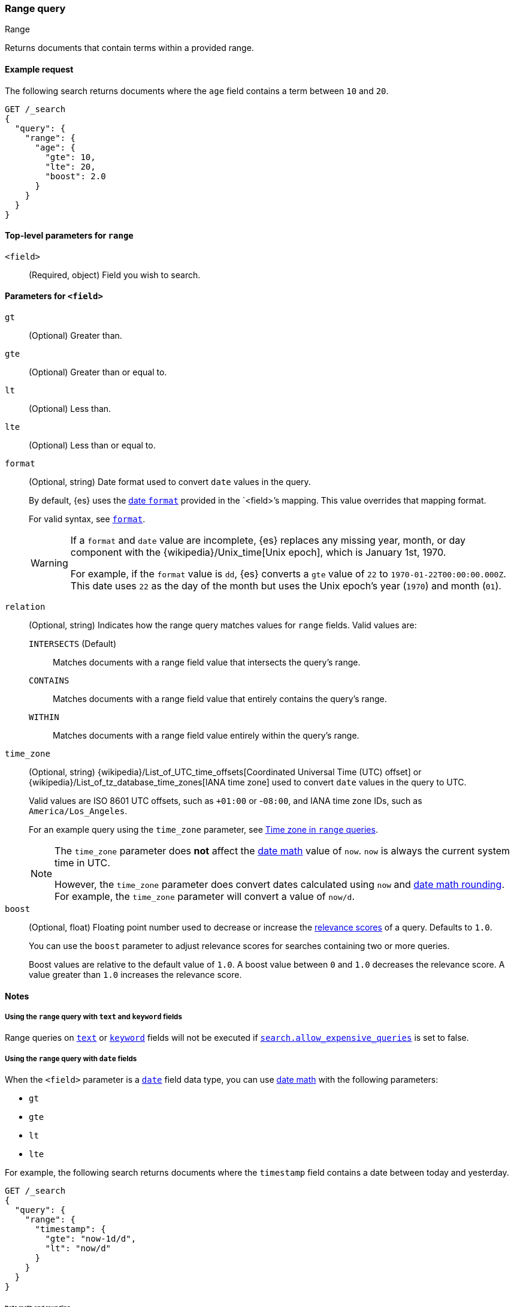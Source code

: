 [[query-dsl-range-query]]
=== Range query
++++
<titleabbrev>Range</titleabbrev>
++++

Returns documents that contain terms within a provided range.

[[range-query-ex-request]]
==== Example request

The following search returns documents where the `age` field contains a term
between `10` and `20`.

[source,console]
----
GET /_search
{
  "query": {
    "range": {
      "age": {
        "gte": 10,
        "lte": 20,
        "boost": 2.0
      }
    }
  }
}
----

[[range-query-top-level-params]]
==== Top-level parameters for `range`

`<field>`::
+
--
(Required, object) Field you wish to search.
--

[[range-query-field-params]]
==== Parameters for `<field>`

`gt`::
(Optional) Greater than.

`gte`::
(Optional) Greater than or equal to.

`lt`::
(Optional) Less than.

`lte`::
(Optional) Less than or equal to.

`format`::
+
--
(Optional, string) Date format used to convert `date` values in the query.

By default, {es} uses the <<mapping-date-format,date `format`>> provided in the
`<field>`'s mapping. This value overrides that mapping format.

For valid syntax, see <<mapping-date-format,`format`>>.

[WARNING]
====
If a `format` and `date` value are incomplete, {es} replaces any missing year,
month, or day component with the
{wikipedia}/Unix_time[Unix epoch], which is January 1st, 1970.

For example, if the `format` value is `dd`, {es} converts a `gte` value of `22`
to `1970-01-22T00:00:00.000Z`. This date uses `22` as the day of the month but
uses the Unix epoch's year (`1970`) and month (`01`).
====

--

[[querying-range-fields]]
`relation`::
+
--
(Optional, string) Indicates how the range query matches values for `range`
fields. Valid values are:

`INTERSECTS` (Default)::
Matches documents with a range field value that intersects the query's range.

`CONTAINS`::
Matches documents with a range field value that entirely contains the query's range.

`WITHIN`::
Matches documents with a range field value entirely within the query's range.
--

`time_zone`::
+
--
(Optional, string)
{wikipedia}/List_of_UTC_time_offsets[Coordinated Universal
Time (UTC) offset] or
{wikipedia}/List_of_tz_database_time_zones[IANA time zone]
used to convert `date` values in the query to UTC.

Valid values are ISO 8601 UTC offsets, such as `+01:00` or -`08:00`, and IANA
time zone IDs, such as `America/Los_Angeles`.

For an example query using the `time_zone` parameter, see
<<range-query-time-zone,Time zone in `range` queries>>.

[NOTE]
====
The `time_zone` parameter does **not** affect the <<date-math,date math>> value
of `now`. `now` is always the current system time in UTC.

However, the `time_zone` parameter does convert dates calculated using `now` and
<<date-math,date math rounding>>. For example, the `time_zone` parameter will
convert a value of `now/d`.
====
--

`boost`::
+
--
(Optional, float) Floating point number used to decrease or increase the
<<relevance-scores,relevance scores>> of a query. Defaults to `1.0`.

You can use the `boost` parameter to adjust relevance scores for searches
containing two or more queries.

Boost values are relative to the default value of `1.0`. A boost value between
`0` and `1.0` decreases the relevance score. A value greater than `1.0`
increases the relevance score.
--

[[range-query-notes]]
==== Notes

[[ranges-on-text-and-keyword]]
===== Using the `range` query with `text` and `keyword` fields
Range queries on <<text, `text`>> or <<keyword, `keyword`>> fields will not be executed if
<<query-dsl-allow-expensive-queries, `search.allow_expensive_queries`>> is set to false.

[[ranges-on-dates]]
===== Using the `range` query with `date` fields

When the `<field>` parameter is a <<date,`date`>> field data type, you can use
<<date-math,date math>> with the following parameters:

* `gt`
* `gte`
* `lt`
* `lte`

For example, the following search returns documents where the `timestamp` field
contains a date between today and yesterday.

[source,console]
----
GET /_search
{
  "query": {
    "range": {
      "timestamp": {
        "gte": "now-1d/d",
        "lt": "now/d"
      }
    }
  }
}
----


[[range-query-date-math-rounding]]
====== Date math and rounding
{es} is rounding dates when date fields are not present during range search.
Default values for fields missing are:
[source,text]
----
MONTH_OF_YEAR -  1
DAY_OF_MONTH -  1
HOUR_OF_DAY - 23
MINUTE_OF_HOUR - 59
SECOND_OF_MINUTE - 59
NANO_OF_SECOND - 999_999_999
----

When a millisecond part will not be provided, will be rounded to `999`.

An example:
[source,console]
----
GET /_search
{
  "query": {
    "range": {
      "timestamp": {
        "gt": "2020-01-01T12:00:00Z"
      }
    }
  }
}
----

A date `2020-01-01T12:00:00Z` will be have a fraction of a second part defaulted to `2020-01-01T12:00:00.999_999_999Z`

{es} rounds <<date-math,date math>> values in parameters as follows:

`gt`::
+
--
Rounds up to the first millisecond not covered by the rounded date.

For example, `2014-11-18||/M` rounds up to `2014-12-01T00:00:00.000`, excluding
the entire month of November.
--

`gte`::
+
--
Rounds down to the first millisecond.

For example, `2014-11-18||/M` rounds down to `2014-11-01T00:00:00.000`, including
the entire month.
--

`lt`::
+
--
Rounds down to the last millisecond before the rounded value.

For example, `2014-11-18||/M` rounds down to `2014-10-31T23:59:59.999`, excluding
the entire month of November.
--

`lte`::
+
--
Rounds up to the latest millisecond in the rounding interval.

For example, `2014-11-18||/M` rounds up to `2014-11-30T23:59:59.999`, including
the entire month.
--

[[range-query-time-zone]]
===== Example query using `time_zone` parameter

You can use the `time_zone` parameter to convert `date` values to UTC using a
UTC offset. For example:

[source,console]
----
GET /_search
{
  "query": {
    "range": {
      "timestamp": {
        "time_zone": "+01:00",        <1>
        "gte": "2020-01-01T00:00:00", <2>
        "lte": "now"                  <3>
      }
    }
  }
}
----
// TEST[continued]

<1> Indicates that `date` values use a UTC offset of `+01:00`.
<2> With a UTC offset of `+01:00`, {es} converts this date to
`2019-12-31T23:00:00 UTC`.
<3> The `time_zone` parameter does not affect the `now` value.

